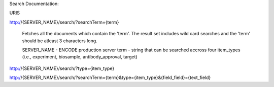 Search Documentation:


URIS

http://{SERVER_NAME}/search/?searchTerm={term}

	Fetches all the documents which contain the 'term'. 
	The result set includes wild card searches and the 'term' should be atleast 3 characters long. 
	
	SERVER_NAME - ENCODE production server
	term - string that can be searched accross four item_types (i.e., experiment, biosample, antibody_approval, target)

http://{SERVER_NAME}/search/?type={item_type}


http://{SERVER_NAME}/search/?searchTerm={term}&type={item_type}&{field_field}={text_field}